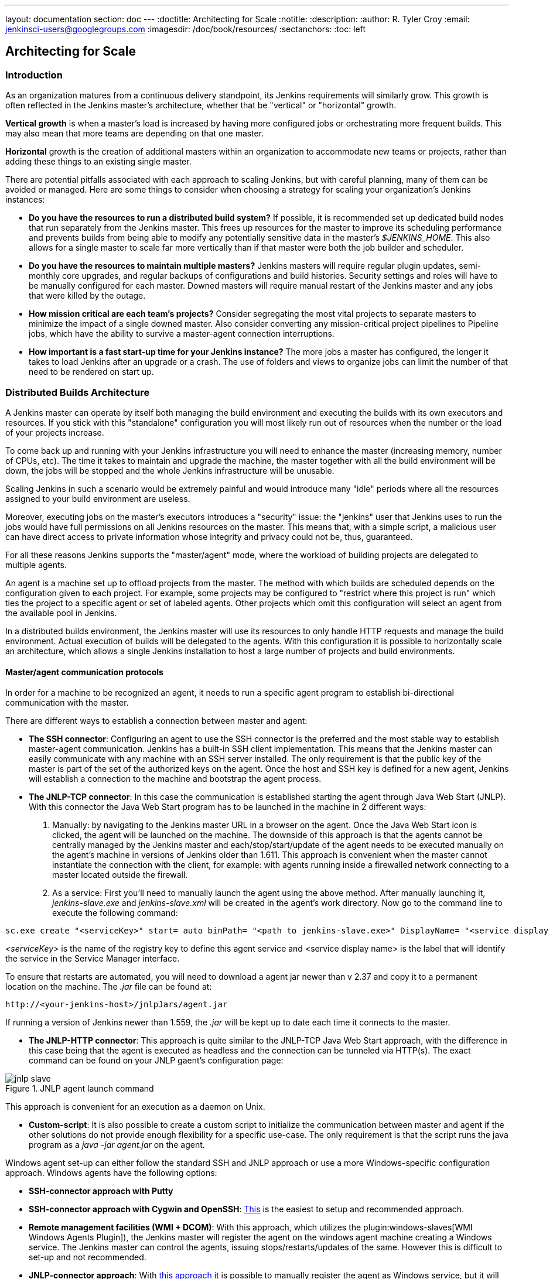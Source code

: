 ---
layout: documentation
section: doc
---
ifdef::backend-html5[]
:doctitle: Architecting for Scale
:notitle:
:description:
:author: R. Tyler Croy
:email: jenkinsci-users@googlegroups.com
:imagesdir: /doc/book/resources/
:sectanchors:
:toc: left
endif::[]

== Architecting for Scale

=== Introduction

As an organization matures from a continuous delivery standpoint, its Jenkins
requirements will similarly grow. This growth is often reflected in the Jenkins
master's architecture, whether that be "vertical" or "horizontal" growth.

*Vertical growth* is when a master's load is increased by having more
configured jobs or orchestrating more frequent builds. This may also mean that
more teams are depending on that one master.

*Horizontal* growth is the creation of additional masters within an
organization to accommodate new teams or projects, rather than adding these
things to an existing single master.

There are potential pitfalls associated with each approach to scaling Jenkins,
but with careful planning, many of them can be avoided or managed. Here are
some things to consider when choosing a strategy for scaling your
organization's Jenkins instances:

* **Do you have the resources to run a distributed build system?** If possible,
  it is recommended set up dedicated build nodes that run separately from the
  Jenkins master. This frees up resources for the master to improve its
  scheduling performance and prevents builds from being able to modify any
  potentially sensitive data in the master's _$JENKINS_HOME_. This also allows
  for a single master to scale far more vertically than if that master were
  both the job builder and scheduler.
* **Do you have the resources to maintain multiple masters?** Jenkins masters
  will require regular plugin updates, semi-monthly core upgrades, and regular
  backups of configurations and build histories. Security settings and roles
  will have to be manually configured for each master. Downed masters will
  require manual restart of the Jenkins master and any jobs that were killed by
  the outage.
* **How mission critical are each team's projects?** Consider segregating the
  most vital projects to separate masters to minimize the impact of a single
  downed master. Also consider converting any mission-critical project
  pipelines to Pipeline jobs, which have the ability to survive a master-agent
  connection interruptions.
* **How important is a fast start-up time for your Jenkins instance?** The more
  jobs a master has configured, the longer it takes to load Jenkins after an
  upgrade or a crash. The use of folders and views to organize jobs can limit
  the number of that need to be rendered on start up.

=== Distributed Builds Architecture

A Jenkins master can operate by itself both managing the build environment and
executing the builds with its own executors and resources. If you stick with
this "standalone" configuration you will most likely run out of resources when
the number or the load of your projects increase.

To come back up and running with your Jenkins infrastructure you will need to
enhance the master (increasing memory, number of CPUs, etc). The time it takes
to maintain and upgrade the machine, the master together with all the build
environment will be down, the jobs will be stopped and the whole Jenkins
infrastructure will be unusable.

Scaling Jenkins in such a scenario would be extremely painful and would
introduce many "idle" periods where all the resources assigned to your build
environment are useless.

Moreover, executing jobs on the master's executors introduces a "security"
issue: the "jenkins" user that Jenkins uses to run the jobs would have full
permissions on all Jenkins resources on the master. This means that, with a
simple script, a malicious user can have direct access to private information
whose integrity and privacy could not be, thus,  guaranteed.

For all these reasons Jenkins supports the "master/agent" mode, where the
workload of building projects are delegated to multiple agents.

An agent is a machine set up to offload projects from the master. The method
with which builds are scheduled depends on the configuration given to each
project. For example, some projects may be configured to "restrict where this
project is run" which ties the project to a specific agent or set of labeled
agents. Other projects which omit this configuration will select an agent from
the available pool in Jenkins.

In a distributed builds environment, the Jenkins master will use its resources
to only handle HTTP requests and manage the build environment. Actual execution
of builds will be delegated to the agents. With this configuration it is
possible to horizontally scale an architecture, which allows a single Jenkins
installation to host a large number of projects and build environments.

==== Master/agent communication protocols

In order for a machine to be recognized an agent, it needs to run a specific
agent program to establish bi-directional communication with the master.

There are different ways to establish a connection between master and agent:

////
TODO: The terminology used in these two bullet points needs to be sychronised
with the actual Jenkins interface terminology
////

* *The SSH connector*: Configuring an agent to use the SSH connector is the
 preferred and the most stable way to establish master-agent communication.
 Jenkins has a built-in SSH client implementation. This means that the
 Jenkins master can easily communicate with any machine with an SSH server
 installed. The only requirement is that the public key of the master is
 part of the set of the authorized keys on the agent. Once the host and SSH key
 is defined for a new agent, Jenkins will establish a connection to
 the machine and bootstrap the agent process.

////
TODO: This whole bullet point/section needs to be rewritten to be more
clearly structured
also terminology here is old (s/JNLP/inbound/g), and WebSocket should be mentioned
////
* *The JNLP-TCP connector*: In this case the communication is established
  starting the agent through Java Web Start (JNLP). With this connector
  the Java Web Start program has to be launched in the machine in 2
  different ways:

 . Manually: by navigating to the Jenkins master URL in a browser on the agent.
   Once the Java Web Start icon is clicked, the agent will be launched on the
   machine. The downside of this approach is that the agents cannot be centrally
   managed by the Jenkins master and each/stop/start/update of the agent needs to
   be executed manually on the agent's machine in versions of Jenkins older than
   1.611. This approach is convenient when the master cannot instantiate the
   connection with the client, for example: with agents running inside a
   firewalled network connecting to a master located outside the firewall.

 . As a service: First you'll need to manually launch the agent using the above
   method. After manually launching it, _jenkins-slave.exe_ and
   _jenkins-slave.xml_ will be created in the agent's work directory. Now go to
   the command line to execute the following command:

////
TODO: This section on windows JNLP connection is not being indented or grouped
properly
////
[source, width="300"]
----
sc.exe create "<serviceKey>" start= auto binPath= "<path to jenkins-slave.exe>" DisplayName= "<service display name>"
----

_<serviceKey>_ is the name of the registry key to define this agent service and
<service display name> is the label that will identify the service in the
Service Manager interface.

To ensure that restarts are automated, you will need to download a agent jar
newer than v 2.37 and copy it to a permanent location on the machine. The
_.jar_ file can be found at:

[source, width="350"]
----
http://<your-jenkins-host>/jnlpJars/agent.jar
----

If running a version of Jenkins newer than 1.559, the _.jar_ will be kept
up to date each time it connects to the master.

 * *The JNLP-HTTP connector*: This approach is quite similar to the JNLP-TCP
   Java Web Start approach, with the difference in this case being that the
   agent is executed as headless and the connection can be tunneled via HTTP(s).
   The exact command can be found on your JNLP gaent's configuration page:

[[jnlp_agent]]
.JNLP agent launch command
image::hardware-recommendations/jnlp-slave.png[scaledwidth=90%]

This approach is convenient for an execution as a daemon on Unix.

* *Custom-script*: It is also possible to create a custom script to initialize
  the communication between master and agent if the other solutions do not
  provide enough flexibility for a specific use-case. The only requirement is
  that the script runs the java program as a _java -jar agent.jar_ on the
  agent.

Windows agent set-up can either follow the standard SSH and JNLP approach  or
use a more Windows-specific configuration approach. Windows agents have the
following options:

* *SSH-connector approach with Putty*
* *SSH-connector approach with Cygwin and OpenSSH*:
  https://wiki.jenkins.io/display/JENKINS/SSH+slaves+and+Cygwin[This] is the
  easiest to setup and recommended approach.
* *Remote management facilities (WMI + DCOM)*: With this approach, which
  utilizes the
  plugin:windows-slaves[WMI Windows Agents Plugin]), the Jenkins master will register the agent on the
  windows agent machine creating a Windows service. The Jenkins master can
  control the agents, issuing stops/restarts/updates of the same. However this
  is difficult to set-up and not recommended.
* *JNLP-connector approach*: With
  https://wiki.jenkins.io/display/JENKINS/Installing+Jenkins+as+a+Windows+service[this approach]
   it is possible to manually register the agent as Windows service,
  but it will not be possible to centrally manage it from the master. Each
  stop/start/update of the agent needs to be executed manually on the
  agent machine, unless running Jenkins 1.611 or newer.

=== Creating fungible agents

==== Configuring tools location on agents

The Jenkins Global configuration page let you specify the tools needed during
the builds (i.e. Ant, Maven, Java, etc).

When defining a tool, it is possible to create a pointer to an existing
installation by giving the directory where the program is expected to be on the
agent. Another option is to let Jenkins take care of the installation of a
specific version in the given location. It is also possible to specify more
than one installation for the same tool since different jobs may need different
versions of the same tool.

The pre-compiled "Default" option calls whatever is already installed on the
agent and exists in the machine PATH, but this will return a failure if the
tool was not already installed and its location was not added to the PATH
system variable.

One best practice to avoid this failure is to configure a job with the
assumption that the target agent does not have the necessary tools installed,
and to include the tools' installation as part of the build process.


==== Define a policy to share agent machines

As mentioned previously, agents should be interchangeable and standardized in
order to make them sharable and to optimize resource usage.  Agents should not
be customized for a particular set of jobs, nor for a particular team.

Lately Jenkins has become more and more popular not only in CI but also in CD,
which means that it must orchestrate jobs and pipelines which involve different
teams and technical profiles: developers, QA people and Dev-Ops people.

In such a scenario, it might make sense to create customized and dedicated
agentss: different tools are usually required by different teams (i.e.
Puppet/Chef for the Ops team) and teams' credentials are usually stored on the
agent in order to ensure their protection and privacy.

In order to ensure the execution of a job on a single/group of agents only
(i.e. iOS builds on OSX agents only), it is possible to tie the job to the
agent by specifying the agent's label in the job configuration page. Note that
the restriction has to be replicated in every single job to be tied and that
the agent won't be protected from being used by other teams.

==== Setting up cloud agents

Cloud build resources can be a solution for a case when it is necessary to
maintain a reasonably small cluster of agents on-premise while still providing
new build resources when needed.

In particular it is possible to offload the execution of the jobs to agents in
the cloud thanks to ad-hoc plugins which will handle the creation of the cloud
resources together with their destruction when they are not needed anymore:

* The plugin:ec2[EC2 Plugin]
  let Jenkins use AWS EC2 instances as cloud build resources when it runs out
  of on-premise agents. The EC2 agents will be dynamically created inside an
  AWS network and de-provisioned when they are not needed.
* The plugin:azure-vm-agents[Azure VM Agents Plugin]
  dynamically spins up Jenkins agents as Azure VMs per user provided 
  configuration via templates, including support for virtual network integration 
  and subnet placement. Idle agents can be configured for automatic shutdown 
  to reduce costs.
* The plugin:jclouds-jenkins[JCloud plugin]
  creates the possibility of executing the jobs on any cloud provider supported
  by JCloud libraries

=== Right-sizing Jenkins masters

Comprehensive hardware recommendations:

* Hardware: see the link:/doc/book/hardware-recommendations/#hardware-recommendations[Hardware Recommendations] page

==== Master division strategies

Designing the best Jenkins architecture for your organization is dependent on
how you stratify the development of your projects and can be constrained by
limitations of the existing Jenkins plugins.

The 3 most common forms of stratifying development by masters is:

1. **By environment (QA, DEV, etc)** - With this strategy, Jenkins masters are populated by jobs based on what environment they are deploying to.

* **Pros**
** Can tailor plugins on masters to be specific to that environment's needs
** Can easily restrict access to an environment to only users who will be using that environment

* **Cons**
** Reduces ability to create pipelines
** No way to visualize the complete flow across masters
** Outage of a master will block flow of all products

2. **By org chart** - This strategy is when masters are assigned to divisions within an organization.

* **Pros**
** Can tailor plugins on masters to be specific to that team's needs
** Can easily restrict access to a division's projects to only users who are within that division

* **Cons**
** Reduces ability to create cross-division pipelines
** No way to visualize the complete flow across masters
** Outage of a master will block flow of all products

3. **Group masters by product lines** - When a group of products, with on only critical product in each group, gets its own Jenkins masters.

* **Pros**
** Entire flows can be visualized because all steps are on one master
** Reduces the impact of one master's downtime on only affects a small subset of products

* **Cons**
** A strategy for restricting permissions must be devised to keep all users from having access to all items on a master.

When evaluating these strategies, it is important to weigh them against the
vertical and horizontal scaling pitfalls discussed in the introduction.

Another note is that a smaller number of jobs translates to faster recovery
from failures and more importantly a higher mean time between failures.

==== Calculating how many jobs, masters, and executors are needed

Having the best possible estimate of necessary configurations for a Jenkins
installation allows an organization to get started on the right foot with
Jenkins and reduces the number of configuration iterations needed to achieve an
optimal installation. The challenge for Jenkins architects is that true limit
of vertical scaling on a Jenkins master is constrained by whatever hardware is
in place for the master, as well as harder to quantify pieces like the types of
builds and tests that will be run on the build nodes.

There is a way to estimate roughly how many masters, jobs and executors will be
needed based on build needs and number of developers served. These equations
assume that the Jenkins master will have 5 cores with one core per 100 jobs
(500 total jobs/master) and that teams will be divided into groups of 40.

If you have information on the actual number of available cores on your planned
master, you can make adjustments to the
"number of masters" equations accordingly.

The equation for *estimating the number of masters and executors needed* when
the number of configured jobs is known is as follows:

[source, width="350"]
----
masters = number of jobs/500
executors = number of jobs * 0.03
----

The equation for *estimating the maximum number of jobs, masters, and executors
needed* for an organization based on the number of developers is as follows:

[source, width="350"]
----
number of jobs = number of developers * 3.333
number of masters = number of jobs/500
number of executors = number of jobs * 0.03
----

These numbers will provide a good starting point for a Jenkins installation,
but adjustments to actual installation size may be needed based on the types of
builds and tests that an installation runs.

==== Scalable storage for masters

It is also recommended to choose a master with consideration for future growth
in the number of plugins or jobs stored in your master's _$JENKINS_HOME_.
Storage is cheap and Jenkins does not require fast disk access to run well, so
it is more advantageous to invest in a larger machine for your master over a
faster one.

Different operating systems for the Jenkins master will also allow for
different approaches to expandable storage:

* *Spanned Volumes on Windows* - On NTFS devices like Windows, you can create a
  spanned volume that allows you to add new volumes to an existing one, but
  have them behave as a single volume. To do this, you will have to ensure that
  Jenkins is installed on a separate partition so that it can be converted to a
  spanned volume later.
* *Logical Volume Manager for Linux* - LVM manages disk drives and allows
  logical volumes to be resized on the fly. Many distributions of Linux use LVM
  when they are installed, but Jenkins should have its our LVM setup.
* *ZFS for Solaris* - ZFS is even more flexible than LVM and spanned volumes
  and just requires that the _$JENKINS_HOME_ be on its own filesystem. This
  makes it easier to create snapshots, backups, etc.
* *Symbolic Links* - For systems with existing Jenkins installations and who
  cannot use any of the above-mentioned methods, symbolic links (symlinks) may
  be used instead to store job folders on separate volumes with symlinks to
  those directories.

Additionally, to easily prevent a _$JENKINS_HOME_ folder from becoming bloated,
make it mandatory for jobs to discard build records after a specific time
period has passed and/or after a specific number of builds have been run. This
policy can be set on a job's configuration page.


=== Setting up a backup policy

It is a best practice to take regular backups of your $JENKINS_HOME. A backup
ensures that your Jenkins instance can be restored despite a misconfiguration,
accidental job deletion, or data corruption.

==== Finding your $JENKINS_HOME

**Windows**

If you install Jenkins with the Windows installer, Jenkins will be installed as
a service and the default _$JENKINS_HOME_ will be "C:\Program Files
(x86)\jenkins".

You can edit the location of your _$JENKINS_HOME_ by opening the jenkins.xml
file and editing the _$JENKINS_HOME_ variable, or going to the "Manage Jenkins"
screen, clicking on the "Install as Windows Service" option in the menu, and
then editing the "Installation Directory" field to point to another existing
directory.

**Mac OSX**

If you install Jenkins with the OS X installer, you can find and edit the
location of your _$JENKINS_HOME_ by editing the "Macintosh
HD/Library/LaunchDaemons" file's _$JENKINS_HOME_ property.

By default, the _$JENKINS_HOME_ will be set to "Macintosh
HD/Users/Shared/Jenkins".

**Ubuntu/Debian**

If you install Jenkins using a Debian package, you can find and edit the
location of your _$JENKINS_HOME_ by editing your "/etc/default/jenkins" file.

By default, the _$JENKINS_HOME_ will set to "/var/lib/jenkins" and your
$JENKINS_WAR will point to "/usr/share/jenkins/jenkins.war".

**Red Hat/CentOS/Fedora**

If you install Jenkins as a RPM package, the default _$JENKINS_HOME_ will be
"/var/lib/jenkins".

You can edit the location of your _$JENKINS_HOME_ by editing the
"/etc/sysconfig/jenkins" file.

**openSUSE**

If installing Jenkins as a package using zypper, you'll be able to edit the
_$JENKINS_HOME_ by editing the "/etc/sysconfig/jenkins" file.

The default location for your _$JENKINS_HOME_ will be set to "/var/lib/jenkins"
and the $JENKINS_WAR home will be in "/usr/lib/jenkins".

**FreeBSD**

If installing Jenkins using a port, the _$JENKINS_HOME_ will be located in
whichever directory you run the "make" command in. It is recommended to create
a "/usr/ports/devel/jenkins" folder and compile Jenkins in that directory.

You will be able to edit the _$JENKINS_HOME_ by editing the
"/usr/local/etc/jenkins".

**OpenBSD**

If installing Jenkins using a package,the _$JENKINS_HOME_ is set by default to
"/var/jenkins".

If installing Jenkins using a port, the _$JENKINS_HOME_ will be located in
whichever directory you run the "make" command in. It is recommended to create
a "/usr/ports/devel/jenkins" folder and compile Jenkins in that directory.

You will be able to edit the _$JENKINS_HOME_ by editing the
"/usr/local/etc/jenkins" file.

**Solaris/OpenIndiana**

The Jenkins project voted on September 17, 2014 to discontinue Solaris
packages.

==== Anatomy of a $JENKINS_HOME

The folder structure for a _$JENKINS_HOME_ directory is as follows:

[source]
----
JENKINS_HOME
 +- config.xml     (Jenkins root configuration file)
 +- *.xml          (other site-wide configuration files)
 +- identity.key   (RSA key pair that identifies an instance)
 +- secret.key     (deprecated key used for some plugins' secure operations)
 +- secret.key.not-so-secret  (used for validating _$JENKINS_HOME_ creation date)
 +- userContent    (files served under your https://server/userContent/)
 +- secrets        (root directory for the secret+key for credential decryption)
     +- hudson.util.Secret   (used for encrypting some Jenkins data)
     +- master.key           (used for encrypting the hudson.util.Secret key)
     +- InstanceIdentity.KEY (used to identity this instance)
 +- fingerprints   (stores fingerprint records, if any)
 +- plugins        (root directory for all Jenkins plugins)
     +- [PLUGINNAME]   (sub directory for each plugin)
         +- META-INF       (subdirectory for plugin manifest + pom.xml)
         +- WEB-INF        (subdirectory for plugin jar(s) and licenses.xml)
     +- [PLUGINNAME].jpi   (.jpi or .hpi file for the plugin)
 +- jobs           (root directory for all Jenkins jobs)
     +- [JOBNAME]      (sub directory for each job)
         +- config.xml     (job configuration file)
         +- workspace      (working directory for the version control system)
         +- latest         (symbolic link to the last successful build)
         +- builds         (stores past build records)
             +- [BUILD_ID]     (subdirectory for each build)
                 +- build.xml      (build result summary)
                 +- log            (log file)
                 +- changelog.xml  (change log)
     +- [FOLDERNAME]   (sub directory for each folder)
         +- config.xml     (folder configuration file)
         +- jobs           (sub directory for all nested jobs)
----

[[segrate-data]]
===== Segregating pure configuration from less durable data

CAUTION: No data migration is handled by Jenkins when using those settings.
So you either want to use them from the beginning, or make sure you take into consideration which data you would like to be moved to the right place before using the following switches.

It is possible to separate customize some of the layout to better separate pure job configurations from less durable data, like build data or logs.
footnote:[These switches are used to configure out of the box link:https://jenkins.io/blog/2018/04/06/jenkins-essentials/[Jenkins Essentials] instances.]

====== Configure a different _jobs build data_ layout

Historically, the configuration of a given job is located under `$JENKINS_HOME/jobs/[JOB_NAME]/config.xml` and its builds are under `$JENKINS_HOME/jobs/[JOB_NAME]/builds`.

This typically makes it more impractical to set up a different backup policy, or set up a quicker disk for making builds potentially faster.

For instance, if you would like to move builds under a different root, you can use the following value: `+$JENKINS_VAR/${ITEM_FULL_NAME}/builds+`.

Note that starting with Jenkins 2.119, the User Interface for this was replaced by the `jenkins.model.Jenkins.buildsDir` system property. See the link:https://wiki.jenkins.io/display/JENKINS/Features+controlled+by+system+properties[dedicated _Features Controlled with System Properties_ wiki page] for more details.

////
NOT documenting the other jenkins.model.Jenkins.workspacesDir property on purpose, as this should generally not be used.
Using it means one would build on the master, which we clearly do not want to encourage.
////

==== Choosing a backup strategy

All of your Jenkins-specific configurations that need to be backed up will live
in the _$JENKINS_HOME_, but it is a best practice to back up only a subset of
those files and folders.

Below are a few guidelines to consider when planning your backup strategy.

.Exclusions

When it comes to creating a backup, it is recommended to exclude archiving the
following folders to reduce the size of your backup:

[literal]
/war      (the exploded Jenkins war directory)
/cache    (downloaded tools)
/tools    (extracted tools)

These folders will automatically be recreated the next time a build runs or
Jenkins is launched.

.Jobs and Folders

Your job or folder configurations, build histories, archived artifacts, and
workspace will exist entirely within the _jobs_ folder.

The _jobs_ directory, whether nested within a folder or at the root level is as
follows:

[source]
----
 +- jobs           (root directory for all Jenkins jobs)
     +- [JOBNAME]      (sub directory for each job)
         +- config.xml     (job configuration file)
         +- workspace      (working directory for the version control system)
         +- latest         (symbolic link to the last successful build)
         +- builds         (stores past build records)
             +- [BUILD_ID]     (subdirectory for each build)
                 +- build.xml      (build result summary)
                 +- log            (log file)
                 +- changelog.xml  (change log)
----

If you only need to backup your job configurations, you can opt to only backup
the _config.xml_ for each job. Generally build records and workspaces do not
need to be backed up, as workspaces will be re-created when a job is run and
build records are only as important as your organizations deems them.

.System configurations

Your instance's system configurations exist in the root level of the
_$JENKINS_HOME_ folder:

[literal]
 +- config.xml     (Jenkins root configuration file)
 +- *.xml          (other site-wide configuration files)

The _config.xml_ is the root configuration file for your Jenkins. It includes
configurations for the paths of installed tools, workspace directory, and
agent port.

Any .xml other than that _config.xml_ in the root Jenkins folder is a global
configuration file for an installed tool or plugin (i.e. Maven, Git, Ant, etc).
This includes the _credentials.xml_ if the Credentials plugin is installed.

If you only want to backup your core Jenkins configuration, you only need to
back up the _config.xml_.

.Plugins

Your instance's plugin files (.hpi and .jpi) and any of their dependent
resources (help files, _pom.xml_ files, etc) will exist in the _plugins_ folder
in $JENKINS_HOME.

[literal]
 +- plugins        (root directory for all Jenkins plugins)
     +- [PLUGINNAME]     (sub directory for each plugin)
         +- META-INF       (subdirectory for plugin manifest + pom.xml)
         +- WEB-INF        (subdirectory for plugin jar(s) and licenses.xml)
     +- [PLUGINNAME].jpi (.jpi or .hpi file for the plugin)

It is recommended to back up the entirety of the plugins folder (.hpi/.jpis + folders).

.Other data

Other data that you are recommended to back up include the contents of your
_secrets_ folder, your _identity.key_, your _secret.key_, and your
_secret.key.not-so-secret_ file.

[literal]
+- identity.key   (RSA key pair that identifies an instance)
 +- secret.key     (used for various secure Jenkins operations)
 +- secret.key.not-so-secret  (used for validating _$JENKINS_HOME_ creation date)
 +- userContent    (files served in https://server/userContent/)
 +- secrets        (directory for the secret+key decryption)
     +- hudson.util.Secret   (used for encrypting some Jenkins data)
     +- master.key           (used for encrypting the hudson.util.Secret key)
     +- InstanceIdentity.KEY (used to identity this instance)


The _identity.key_ is an RSA key pair that identifies and authenticates the
current Jenkins instance.

The _secret.key_ is used to encrypt plugin and other Jenkins data, and to
establish a secure connection between a master and agent.

The _secret.key.not-so-secret_ file is used to validate when the
_$JENKINS_HOME_ was created. It is also meant to be a flag that the secret.key
file is a deprecated way of encrypting information.

The files in the secrets folder are used by Jenkins to encrypt and decrypt your
instance's stored credentials, if any exist. Loss of these files will prevent
recovery of any stored credentials. _hudson.util.Secret_ is used for encrypting
some Jenkins data like the credentials.xml, while the _master.key_ is used for
encrypting the hudson.util.Secret key. Finally, the _InstanceIdentity.KEY_ is
used to identity this instance and for producing digital signatures.

==== Define a Jenkins instance to rollback to

In the case of a total machine failure, it is important to ensure that there is
a plan in place to get Jenkins both back online and in its last good state.

If a high availability set up has not been enabled and no back up of that
master's filesystem has been taken, then an corruption of a machine running
Jenkins means that all historical build data and artifacts, job and system
configurations, etc. will be lost and the lost configurations will need to be
recreated on a new instance.

1. Backup policy - In addition to creating backups using the previous section's
   backup guide, it is important to establish a policy for selecting which backup
   should be used when restoring a downed master.
2. Restoring from a backup - A plan must be put in place on whether the backup
   should be restored manually or with scripts when the primary goes down.

=== Resilient Jenkins Architecture

Administrators are constantly adding more and more teams to the software
factory, making administrators in the business of making their instances
resilient to failures and scaling them in order to onboard more teams.

Adding build nodes to a Jenkins instance while beefing up the machine that runs
the Jenkins master is the typical way to scale Jenkins. Said differently,
administrators scale their Jenkins master vertically. However, there is a limit
to how much an instance can be scaled. These limitations are covered in the
introduction to this chapter.

Ideally, masters will be set up to automatically recover from failures without
human intervention. There are proxy servers monitoring active masters and
re-routing requests to backup masters if the active master goes down. There are
additional factors that should be reviewed on the path to continuous delivery.
These factors include componetizing the application under development,
automating the entire pipeline (within reasonable limits) and freeing up
contentious resources.

.Step 1: Make each master highly available

Each Jenkins master needs to be set up such that it is part of a Jenkins cluster.

A proxy (typically HAProxy or F5) then fronts the primary master. The proxy's
job is to continuously monitor the primary master and route requests to the
backup if the primary goes down. To make the infrastructure more resilient, you
can have multiple backup masters configured.

.Step 2: Enable security

Set up an authentication realm that Jenkins will use for its user database.

TIP: If you are trying to set up a proof-of-concept, it is recommended to use
the plugin:mock-security-realm[Mock Security Realm plugin] for authentication.

.Step 3: Add build nodes (agents) to master

Add build servers to your master to ensure you are conducting actual build
execution off of the master, which is meant to be an orchestration hub, and
onto a "dumb" machine with sufficient memory and I/O for a given job or test.

.Step 4: Setup a test instance

A test instance is typically used to test new plugin updates. When a plugin is
ready to be used, it should be installed into the main production update
center.
